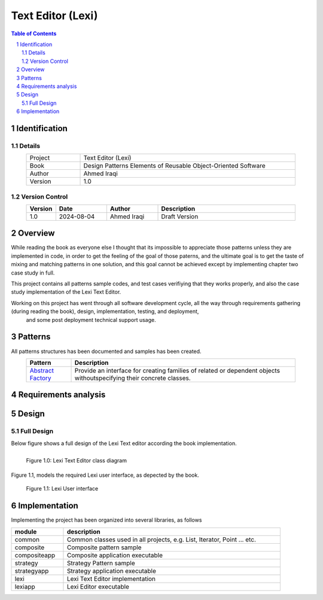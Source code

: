 ==================
Text Editor (Lexi)
==================

.. sectnum::

.. contents:: Table of Contents

Identification
==============

-------
Details
-------

.. csv-table::
    :width: 90%
    :widths: 20, 80
    :align: center

    Project, Text Editor (Lexi)
    Book, Design Patterns Elements of Reusable Object-Oriented Software
    Author, Ahmed Iraqi
    Version, 1.0

---------------
Version Control
---------------

.. csv-table::
    :header-rows: 1
    :width: 90%
    :widths: 5, 20, 20, 55
    :align: center

    "Version","Date","Author","Description"
    "1.0","2024-08-04", "Ahmed Iraqi", "Draft Version"


Overview
========

While reading the book as everyone else I thought that its impossible to appreciate those patterns
unless they are implemented in code, in order to get the feeling of the goal of those paterns,
and the ultimate goal is to get the taste of mixing and matching patterns in one solution, and this
goal cannot be achieved except by implementing chapter two case study in full.

This project contains all patterns sample codes, and test cases verifiying that they works
properly, and also the case study implementation of the Lexi Text Editor.

Working on this  project has went through all software development cycle, all the way through requirements gathering (during reading the book), design, implementation, testing, and deployment,
 and some post deployment technical support usage.

Patterns
========

All patterns structures has been documented and samples has been created.

.. csv-table:: 
    :header-rows: 1
    :width: 90%
    :align: center

    "Pattern","Description"
    `Abstract Factory <workspace/docs/abstract_factory/abstract_factory.rst>`_, "Provide an interface for creating families of related or dependent objects withoutspecifying their concrete classes."


Requirements analysis
=====================

Design
======

-----------
Full Design
-----------

Below figure shows a full design of the Lexi Text editor according the book implementation.


.. figure:: workspace/docs/document_editor/lexi_classes.svg
    :width: 1408
    :height: 1030
    :scale: 40%
    :figwidth: 90%
    :alt: Combined Design
    :align: left

    Figure 1.0: Lexi Text Editor class diagram

Figure 1.1, models the required Lexi user interface, as depected by the book.

.. figure:: workspace/docs/document_editor/lexi_page.svg
    :width: 827
    :height: 920
    :scale: 60%
    :figwidth: 90%

    Figure 1.1: Lexi User interface


Implementation
==============

Implementing the project has been organized into several libraries, as follows

.. csv-table::
    :header-rows: 1
    :width: 90%

    "module", "description"
    "common", "Common classes used in all projects, e.g. List, Iterator, Point ... etc."
    "composite", "Composite pattern sample"
    "compositeapp","Composite application executable"
    "strategy", "Strategy Pattern sample"
    "strategyapp", "Strategy application executable"
    "lexi", "Lexi Text Editor implementation"
    "lexiapp", "Lexi Editor executable"


